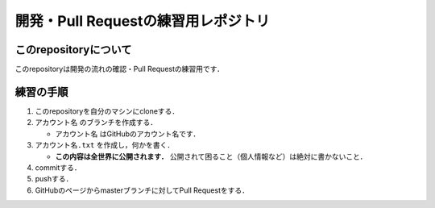 .. -*- coding: utf-8; -*-

======================================
 開発・Pull Requestの練習用レポジトリ
======================================

このrepositoryについて
======================

このrepositoryは開発の流れの確認・Pull Requestの練習用です．

練習の手順
==========
  
#. このrepositoryを自分のマシンにcloneする．
#. ``アカウント名`` のブランチを作成する．

   * ``アカウント名`` はGitHubのアカウント名です．

#. ``アカウント名.txt`` を作成し，何かを書く．

   * **この内容は全世界に公開されます．**
     公開されて困ること（個人情報など）は絶対に書かないこと．

#. commitする．
#. pushする．
#. GitHubのページからmasterブランチに対してPull Requestをする．